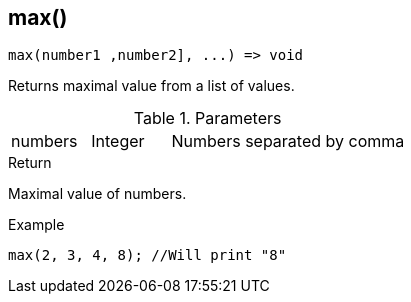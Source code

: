 [.nxsl-function]
[[func-max]]
== max()

[source,c]
----
max(number1 ,number2], ...) => void
----

Returns maximal value from a list of values.

.Parameters
[cols="1,1,3" grid="none", frame="none"]
|===
|numbers|Integer|Numbers separated by comma
|===

.Return
Maximal value of numbers.

.Example
[.source]
....
max(2, 3, 4, 8); //Will print "8"
....

